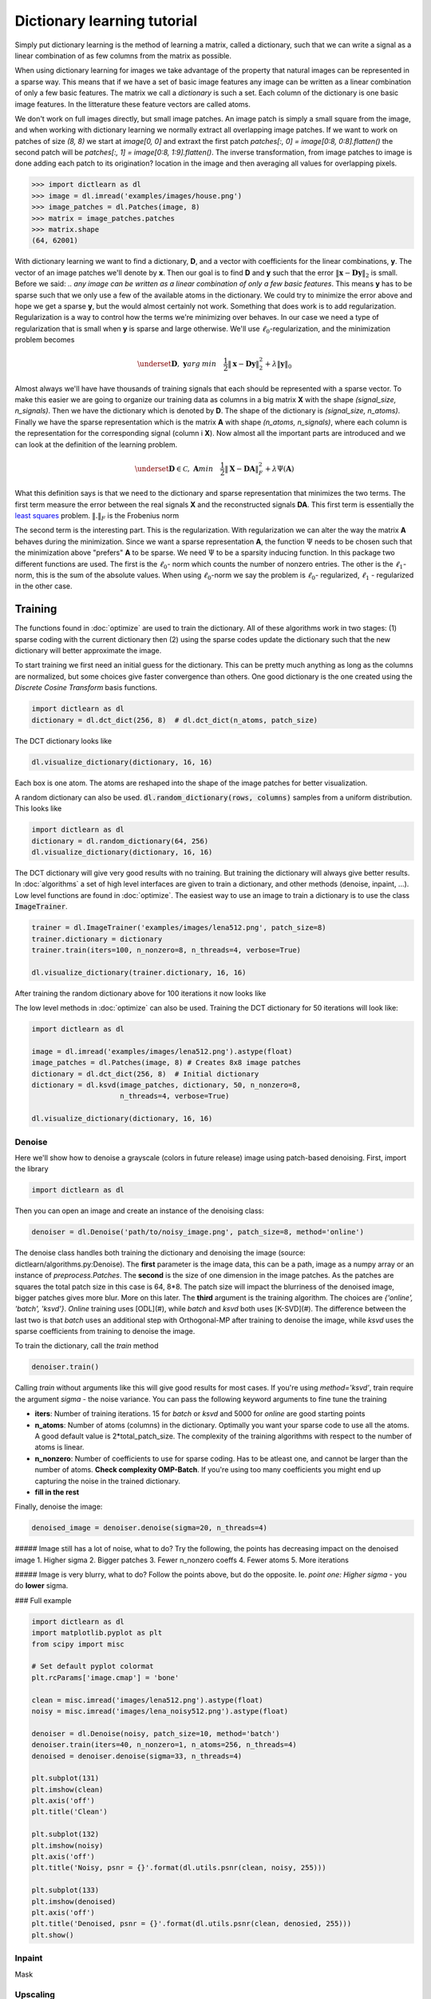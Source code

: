 .. _numpy: http://www.numpy.org/
.. _least squares: https://en.wikipedia.org/wiki/Linear_least_squares_(mathematics)

Dictionary learning tutorial
============================

Simply put dictionary learning is the method of learning a matrix, called
a dictionary, such that we can write a signal as a linear combination of as 
few columns from the matrix as possible.

When using dictionary learning for images we take advantage of the property that natural images can be represented in a sparse way.
This means that if we have a set of basic image features any image can be written as a linear combination of only a few basic features.
The matrix we call a *dictionary* is such a set. Each column of the dictionary is one basic image features.
In the litterature these feature vectors are called atoms.

We don't work on full images directly, but small image patches. An image patch is simply a small square from the image,
and when working with dictionary learning we normally extract all overlapping image patches. If we want to work on patches
of size `(8, 8)` we start at `image[0, 0]` and extraxt the first patch `patches[:, 0] = image[0:8, 0:8].flatten()` the
second patch will be `patches[:, 1] = image[0:8, 1:9].flatten()`. The inverse transformation, from image patches to
image is done adding each patch to its origination? location in the image and then averaging all values for
overlapping pixels.


>>> import dictlearn as dl
>>> image = dl.imread('examples/images/house.png')
>>> image_patches = dl.Patches(image, 8)
>>> matrix = image_patches.patches
>>> matrix.shape
(64, 62001)


With dictionary learning we want to find a dictionary, **D**, and a vector with coefficients for the linear combinations,
**y**. The vector of an image patches we'll denote by **x**. Then our goal is to find **D** and **y** such that the
error :math:`\| \mathbf{x} - \mathbf{Dy} \|_2` is small.
Before we said: *.. any image can be written as a linear combination of only a few basic features*.
This means **y** has to be sparse such that we only use a few of the available atoms in the dictionary.
We could try to minimize the error above and hope we get a sparse **y**, but the would almost certainly not work.
Something that does work is to add regularization. Regularization is a way to control how the terms we're
minimizing over behaves. In our case we need a type of regularization that is small when **y** is sparse and
large otherwise. We'll use :math:`\ell _0`-regularization, and the minimization problem becomes

.. math::
    \underset{\mathbf{D}, \;\mathbf{y}}{arg\:min} \quad \frac{1}{2} \| \mathbf{x} - \mathbf{Dy} \| ^2_2 + \lambda \|\mathbf{y} \| _0


Almost always we'll have have thousands of training signals that each should be represented with a sparse vector.
To make this easier we are going to organize our training data as columns in a big matrix **X** with the shape
`(signal_size, n_signals)`. Then we have the dictionary which is denoted by **D**. The shape of the dictionary is
`(signal_size, n_atoms)`. Finally we have the sparse representation which is the matrix **A** with shape
`(n_atoms, n_signals)`, where each column is the representation for the corresponding signal (column i **X**).
Now almost all the important parts are introduced and we can look at the definition of the
learning problem.

.. math::

    \underset{\mathbf{D} \in \mathcal{C},\; \mathbf{A}}{min} \quad
    \frac{1}{2}\left \| \mathbf{X} - \mathbf{DA} \right \|_F^2 +
    \lambda \Psi(\mathbf{A})

What this definition says is that we need to the dictionary and sparse representation that minimizes the two terms.
The first term measure the error between the real signals **X** and the reconstructed signals **DA**. This first term
is essentially the `least squares`_ problem. :math:`\left \|.\right \|_F` is the Frobenius norm

The second term is the interesting part. This is the regularization. With regularization we can alter the way the matrix
**A** behaves during the minimization. Since we want a sparse representation **A**, the function :math:`\Psi` needs
to be chosen such that the minimization above "prefers" **A** to be sparse. We need :math:`\Psi` to be a sparsity
inducing function. In this package two different functions are used. The first is the :math:`\ell _0`- norm which
counts the number of nonzero entries. The other is the :math:`\ell _1`-norm, this is the sum of the absolute values.
When using :math:`\ell _0`-norm we say the problem is :math:`\ell _0`- regularized, :math:`\ell _1` - regularized in the
other case.


Training
--------
The functions found in :doc:`optimize` are used to train the dictionary. All of these
algorithms work in two stages: (1) sparse coding with the current dictionary then (2) using
the sparse codes update the dictionary such that the new dictionary will better approximate
the image.


To start training we first need an initial guess for the dictionary. This can be pretty
much anything as long as the columns are normalized, but some choices give faster
convergence than others. One good dictionary is the one created using the *Discrete Cosine Transform* basis functions.

.. code-block:: python

    import dictlearn as dl
    dictionary = dl.dct_dict(256, 8)  # dl.dct_dict(n_atoms, patch_size)

The DCT dictionary looks like

.. code-block:: python

    dl.visualize_dictionary(dictionary, 16, 16)

.. image:: _static/odct_dictionary.png


Each box is one atom. The atoms are reshaped into the shape of the image patches for
better visualization.


A random dictionary can also be used. :code:`dl.random_dictionary(rows, columns)` samples
from a uniform distribution. This looks like

.. code-block:: python

    import dictlearn as dl
    dictionary = dl.random_dictionary(64, 256)
    dl.visualize_dictionary(dictionary, 16, 16)


.. image:: _static/random_dictionary.png


The DCT dictionary will give very good results with no training. But training the
dictionary will always give better results. In :doc:`algorithms` a set of high level
interfaces are given to train a dictionary, and other methods (denoise, inpaint, ...).
Low level functions are found in :doc:`optimize`.  The easiest way to use an image to
train a dictionary is to use the class :code:`ImageTrainer`.

.. code-block:: python

    trainer = dl.ImageTrainer('examples/images/lena512.png', patch_size=8)
    trainer.dictionary = dictionary
    trainer.train(iters=100, n_nonzero=8, n_threads=4, verbose=True)

    dl.visualize_dictionary(trainer.dictionary, 16, 16)


After training the random dictionary above for 100 iterations it now looks like

.. image:: _static/random_dictionary_trained.png


The low level methods in :doc:`optimize` can also be used. Training the DCT dictionary
for 50 iterations will look like:

.. code-block:: python

    import dictlearn as dl

    image = dl.imread('examples/images/lena512.png').astype(float)
    image_patches = dl.Patches(image, 8) # Creates 8x8 image patches
    dictionary = dl.dct_dict(256, 8)  # Initial dictionary
    dictionary = dl.ksvd(image_patches, dictionary, 50, n_nonzero=8,
                         n_threads=4, verbose=True)

    dl.visualize_dictionary(dictionary, 16, 16)



.. image:: _static/odct_dictionary_trained.png




Denoise
*******
Here we'll show how to denoise a grayscale (colors in future release) image using patch-based denoising. First, import the library

.. code-block:: python

    import dictlearn as dl


Then you can open an image and create an instance of the denoising class:

.. code-block:: python

    denoiser = dl.Denoise('path/to/noisy_image.png', patch_size=8, method='online')


The denoise class handles both training the dictionary and denoising the image (source: dictlearn/algorithms.py:Denoise).
The **first** parameter is the image data, this can be a path, image as a numpy array or an instance of `preprocess.Patches`.
The **second** is the size of one dimension in the image patches. As the patches are squares the total patch size in this case is 64, 8\*8.
The patch size will impact the blurriness of the denoised image, bigger patches gives more blur. More on this later. The **third** argument
is the training algorithm. The choices are `{'online', 'batch', 'ksvd'}`. *Online* training uses [ODL](#), while *batch* and *ksvd* both uses [K-SVD](#).
The difference between the last two is that *batch* uses an additional step with Orthogonal-MP after training to denoise the image, while *ksvd* uses
the sparse coefficients from training to denoise the image.

To train the dictionary, call the `train` method

.. code-block:: python

    denoiser.train()


Calling `train` without arguments like this will give good results for most cases. If you're using `method='ksvd'`, train require the argument *sigma* - the noise variance. You can pass the following keyword arguments to fine tune the training

- **iters**: Number of training iterations. 15 for *batch* or *ksvd* and 5000 for *online* are good starting points
- **n\_atoms**: Number of atoms (columns) in the dictionary. Optimally you want your sparse code to use all the atoms. A good default value is 2*total\_patch\_size. The complexity of the training algorithms with respect to the number of atoms is linear.
- **n\_nonzero**: Number of coefficients to use for sparse coding. Has to be atleast one, and cannot be larger than the number of atoms. **Check complexity OMP-Batch**. If you're using too many coefficients you might end up capturing the noise in the trained dictionary.
- **fill in the rest**


Finally, denoise the image:

.. code-block:: python

    denoised_image = denoiser.denoise(sigma=20, n_threads=4)


##### Image still has a lot of noise, what to do?
Try the following, the points has decreasing impact on the denoised image
1. Higher sigma
2. Bigger patches
3. Fewer n\_nonzero coeffs
4. Fewer atoms
5. More iterations

##### Image is very blurry, what to do?
Follow the points above, but do the opposite. Ie. *point one: Higher sigma* - you do **lower** sigma.


### Full example

.. code-block:: python

    import dictlearn as dl
    import matplotlib.pyplot as plt
    from scipy import misc

    # Set default pyplot colormat
    plt.rcParams['image.cmap'] = 'bone'

    clean = misc.imread('images/lena512.png').astype(float)
    noisy = misc.imread('images/lena_noisy512.png').astype(float)

    denoiser = dl.Denoise(noisy, patch_size=10, method='batch')
    denoiser.train(iters=40, n_nonzero=1, n_atoms=256, n_threads=4)
    denoised = denoiser.denoise(sigma=33, n_threads=4)

    plt.subplot(131)
    plt.imshow(clean)
    plt.axis('off')
    plt.title('Clean')

    plt.subplot(132)
    plt.imshow(noisy)
    plt.axis('off')
    plt.title('Noisy, psnr = {}'.format(dl.utils.psnr(clean, noisy, 255)))

    plt.subplot(133)
    plt.imshow(denoised)
    plt.axis('off')
    plt.title('Denoised, psnr = {}'.format(dl.utils.psnr(clean, denosied, 255)))
    plt.show()



Inpaint
*******
Mask


Upscaling
*********
Train two dictionaries


Compression
***********
Distribute compressed sparse codes along with the dictionary

